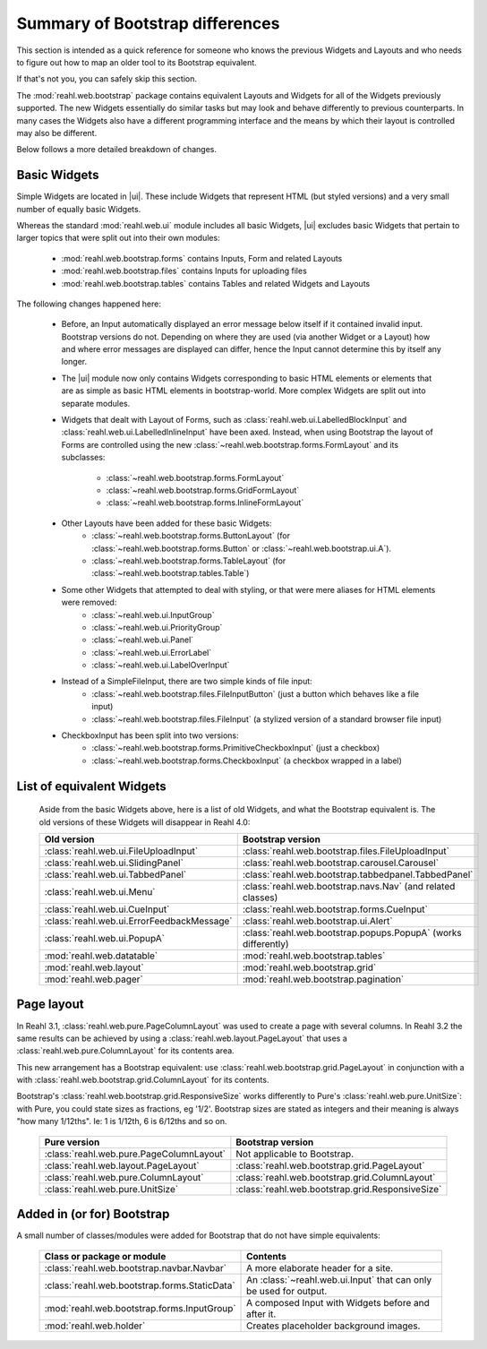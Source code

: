 .. Copyright 2016 Reahl Software Services (Pty) Ltd. All rights reserved.


Summary of Bootstrap differences
================================

This section is intended as a quick reference for someone who knows
the previous Widgets and Layouts and who needs to figure out how to
map an older tool to its Bootstrap equivalent.

If that's not you, you can safely skip this section.


The :mod:`reahl.web.bootstrap` package contains equivalent Layouts and
Widgets for all of the Widgets previously supported. The new
Widgets essentially do similar tasks but may look and behave
differently to previous counterparts. In many cases the Widgets also
have a different programming interface and the means by which their
layout is controlled may also be different.

Below follows a more detailed breakdown of changes.

Basic Widgets
-------------

.. |ui| replace:: :mod:`reahl.web.bootstrap.ui`

Simple Widgets are located in |ui|\. These
include Widgets that represent HTML (but styled versions) and a very
small number of equally basic Widgets. 

Whereas the standard :mod:`reahl.web.ui` module includes all basic Widgets, |ui|
excludes basic Widgets that pertain to larger topics that were split out into 
their own modules:

    - :mod:`reahl.web.bootstrap.forms` contains Inputs, Form and related Layouts
    - :mod:`reahl.web.bootstrap.files` contains Inputs for uploading files
    - :mod:`reahl.web.bootstrap.tables` contains Tables and related Widgets and Layouts


The following changes happened here:

    - Before, an Input automatically displayed an error message below 
      itself if it contained invalid input. Bootstrap versions do not.
      Depending on where they are used (via another Widget or a Layout)
      how and where error messages are displayed can differ, hence the
      Input cannot determine this by itself any longer.

    - The |ui| module now only contains
      Widgets corresponding to basic HTML elements or elements that
      are as simple as basic HTML elements in bootstrap-world. More
      complex Widgets are split out into separate modules.

    - Widgets that dealt with Layout of Forms, such as
      :class:`reahl.web.ui.LabelledBlockInput` and
      :class:`reahl.web.ui.LabelledInlineInput` have been
      axed. Instead, when using Bootstrap the layout of Forms are
      controlled using the new
      :class:`~reahl.web.bootstrap.forms.FormLayout` and its subclasses:

         - :class:`~reahl.web.bootstrap.forms.FormLayout`
         - :class:`~reahl.web.bootstrap.forms.GridFormLayout`
         - :class:`~reahl.web.bootstrap.forms.InlineFormLayout`

    - Other Layouts have been added for these basic Widgets:
         - :class:`~reahl.web.bootstrap.forms.ButtonLayout` (for :class:`~reahl.web.bootstrap.forms.Button` or :class:`~reahl.web.bootstrap.ui.A`).
         - :class:`~reahl.web.bootstrap.forms.TableLayout` (for :class:`~reahl.web.bootstrap.tables.Table`)

    
    - Some other Widgets that attempted to deal with styling, or that were mere aliases for HTML elements were removed:
         - :class:`~reahl.web.ui.InputGroup`
         - :class:`~reahl.web.ui.PriorityGroup`
         - :class:`~reahl.web.ui.Panel`
         - :class:`~reahl.web.ui.ErrorLabel`
         - :class:`~reahl.web.ui.LabelOverInput`

    - Instead of a SimpleFileInput, there are two simple kinds of file input:
         - :class:`~reahl.web.bootstrap.files.FileInputButton` (just a button which behaves like a file input)
         - :class:`~reahl.web.bootstrap.files.FileInput` (a stylized version of a standard browser file input)

    - CheckboxInput has been split into two versions:
         - :class:`~reahl.web.bootstrap.forms.PrimitiveCheckboxInput` (just a checkbox)
         - :class:`~reahl.web.bootstrap.forms.CheckboxInput` (a checkbox wrapped in a label)

     
List of equivalent Widgets
--------------------------

  Aside from the basic Widgets above, here is a list of old Widgets,
  and what the Bootstrap equivalent is.  The old versions of these
  Widgets will disappear in Reahl 4.0:

  ============================================  ======================================================
   Old version                                   Bootstrap version
  ============================================  ======================================================
   :class:`reahl.web.ui.FileUploadInput`        :class:`reahl.web.bootstrap.files.FileUploadInput` 
   :class:`reahl.web.ui.SlidingPanel`           :class:`reahl.web.bootstrap.carousel.Carousel` 
   :class:`reahl.web.ui.TabbedPanel`            :class:`reahl.web.bootstrap.tabbedpanel.TabbedPanel` 
   :class:`reahl.web.ui.Menu`                   :class:`reahl.web.bootstrap.navs.Nav` (and related classes) 
   :class:`reahl.web.ui.CueInput`               :class:`reahl.web.bootstrap.forms.CueInput` 
   :class:`reahl.web.ui.ErrorFeedbackMessage`   :class:`reahl.web.bootstrap.ui.Alert` 
   :class:`reahl.web.ui.PopupA`                 :class:`reahl.web.bootstrap.popups.PopupA` (works differently) 
   :mod:`reahl.web.datatable`                   :mod:`reahl.web.bootstrap.tables` 
   :mod:`reahl.web.layout`                      :mod:`reahl.web.bootstrap.grid` 
   :mod:`reahl.web.pager`                       :mod:`reahl.web.bootstrap.pagination` 
  ============================================  ======================================================

Page layout
-----------

In Reahl 3.1, :class:`reahl.web.pure.PageColumnLayout` was used to
create a page with several columns. In Reahl 3.2 the same results can
be achieved by using a :class:`reahl.web.layout.PageLayout` that uses
a :class:`reahl.web.pure.ColumnLayout` for its contents area.

This new arrangement has a Bootstrap equivalent: use 
:class:`reahl.web.bootstrap.grid.PageLayout` in conjunction with a
with :class:`reahl.web.bootstrap.grid.ColumnLayout` for its contents.

Bootstrap's :class:`reahl.web.bootstrap.grid.ResponsiveSize` works
differently to Pure's :class:`reahl.web.pure.UnitSize`: with Pure, you
could state sizes as fractions, eg '1/2'. Bootstrap sizes are
stated as integers and their meaning is always "how many 1/12ths". Ie:
1 is 1/12th, 6 is 6/12ths and so on.

  ============================================  ======================================================
   Pure version                                  Bootstrap version
  ============================================  ======================================================
   :class:`reahl.web.pure.PageColumnLayout`     Not applicable to Bootstrap.

   :class:`reahl.web.layout.PageLayout`         :class:`reahl.web.bootstrap.grid.PageLayout`
   :class:`reahl.web.pure.ColumnLayout`         :class:`reahl.web.bootstrap.grid.ColumnLayout`

   :class:`reahl.web.pure.UnitSize`             :class:`reahl.web.bootstrap.grid.ResponsiveSize` 
  ============================================  ======================================================


Added in (or for) Bootstrap
---------------------------

A small number of classes/modules were added for Bootstrap that do not have simple equivalents:

  ==============================================  =================================================================
   Class or package or module                      Contents
  ==============================================  =================================================================
   :class:`reahl.web.bootstrap.navbar.Navbar`     A more elaborate header for a site.
   :class:`reahl.web.bootstrap.forms.StaticData`  An :class:`~reahl.web.ui.Input` that can only be used for output.
   :mod:`reahl.web.bootstrap.forms.InputGroup`    A composed Input with Widgets before and after it.
   :mod:`reahl.web.holder`                        Creates placeholder background images.
  ==============================================  =================================================================



